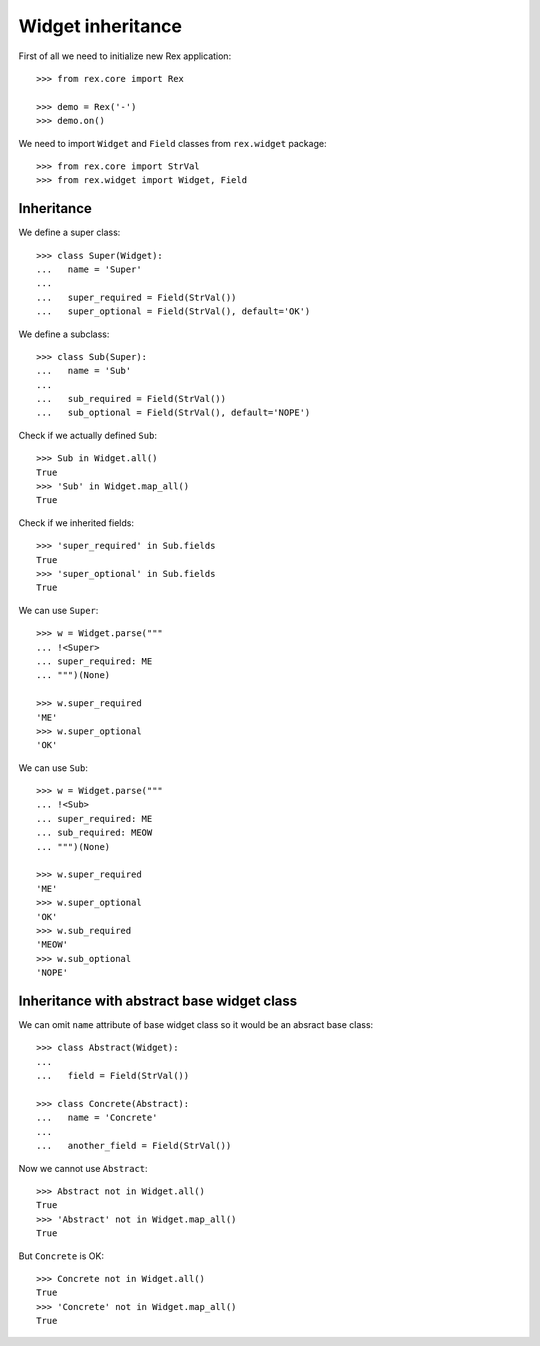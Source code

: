 Widget inheritance
==================

First of all we need to initialize new Rex application::

    >>> from rex.core import Rex

    >>> demo = Rex('-')
    >>> demo.on()

We need to import ``Widget`` and ``Field``
classes from ``rex.widget`` package::

    >>> from rex.core import StrVal
    >>> from rex.widget import Widget, Field

Inheritance
-----------

We define a super class::

    >>> class Super(Widget):
    ...   name = 'Super'
    ...
    ...   super_required = Field(StrVal())
    ...   super_optional = Field(StrVal(), default='OK')

We define a subclass::

    >>> class Sub(Super):
    ...   name = 'Sub'
    ...
    ...   sub_required = Field(StrVal())
    ...   sub_optional = Field(StrVal(), default='NOPE')

Check if we actually defined ``Sub``::

    >>> Sub in Widget.all()
    True
    >>> 'Sub' in Widget.map_all()
    True

Check if we inherited fields::

    >>> 'super_required' in Sub.fields
    True
    >>> 'super_optional' in Sub.fields
    True

We can use ``Super``::

    >>> w = Widget.parse("""
    ... !<Super>
    ... super_required: ME
    ... """)(None)

    >>> w.super_required
    'ME'
    >>> w.super_optional
    'OK'

We can use ``Sub``::

    >>> w = Widget.parse("""
    ... !<Sub>
    ... super_required: ME
    ... sub_required: MEOW
    ... """)(None)

    >>> w.super_required
    'ME'
    >>> w.super_optional
    'OK'
    >>> w.sub_required
    'MEOW'
    >>> w.sub_optional
    'NOPE'

Inheritance with abstract base widget class
-------------------------------------------

We can omit ``name`` attribute of base widget class so it would be an absract
base class::

    >>> class Abstract(Widget):
    ...
    ...   field = Field(StrVal())

    >>> class Concrete(Abstract):
    ...   name = 'Concrete'
    ...
    ...   another_field = Field(StrVal())

Now we cannot use ``Abstract``::

    >>> Abstract not in Widget.all()
    True
    >>> 'Abstract' not in Widget.map_all()
    True

But ``Concrete`` is OK::

    >>> Concrete not in Widget.all()
    True
    >>> 'Concrete' not in Widget.map_all()
    True
